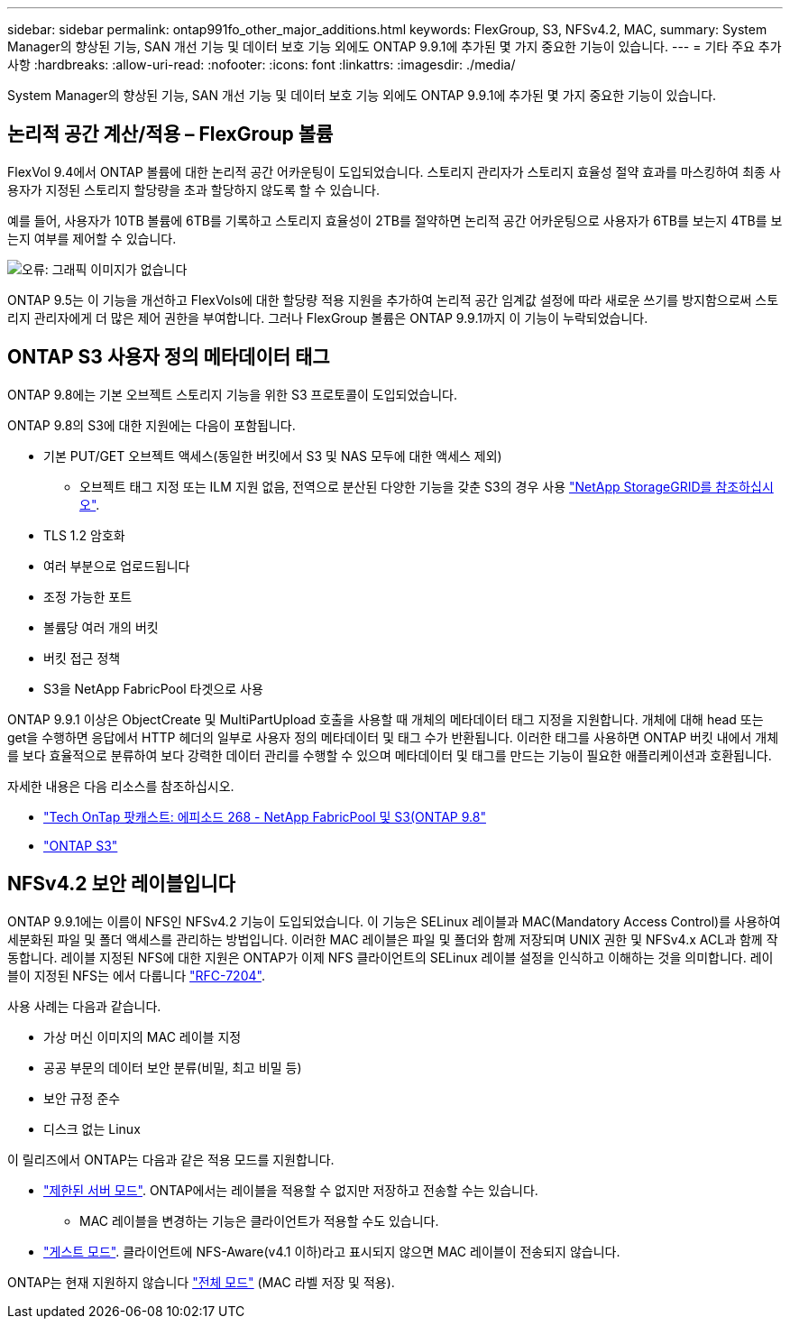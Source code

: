 ---
sidebar: sidebar 
permalink: ontap991fo_other_major_additions.html 
keywords: FlexGroup, S3, NFSv4.2, MAC, 
summary: System Manager의 향상된 기능, SAN 개선 기능 및 데이터 보호 기능 외에도 ONTAP 9.9.1에 추가된 몇 가지 중요한 기능이 있습니다. 
---
= 기타 주요 추가 사항
:hardbreaks:
:allow-uri-read: 
:nofooter: 
:icons: font
:linkattrs: 
:imagesdir: ./media/


System Manager의 향상된 기능, SAN 개선 기능 및 데이터 보호 기능 외에도 ONTAP 9.9.1에 추가된 몇 가지 중요한 기능이 있습니다.



== 논리적 공간 계산/적용 – FlexGroup 볼륨

FlexVol 9.4에서 ONTAP 볼륨에 대한 논리적 공간 어카운팅이 도입되었습니다. 스토리지 관리자가 스토리지 효율성 절약 효과를 마스킹하여 최종 사용자가 지정된 스토리지 할당량을 초과 할당하지 않도록 할 수 있습니다.

예를 들어, 사용자가 10TB 볼륨에 6TB를 기록하고 스토리지 효율성이 2TB를 절약하면 논리적 공간 어카운팅으로 사용자가 6TB를 보는지 4TB를 보는지 여부를 제어할 수 있습니다.

image:ontap991fo_image17.png["오류: 그래픽 이미지가 없습니다"]

ONTAP 9.5는 이 기능을 개선하고 FlexVols에 대한 할당량 적용 지원을 추가하여 논리적 공간 임계값 설정에 따라 새로운 쓰기를 방지함으로써 스토리지 관리자에게 더 많은 제어 권한을 부여합니다. 그러나 FlexGroup 볼륨은 ONTAP 9.9.1까지 이 기능이 누락되었습니다.



== ONTAP S3 사용자 정의 메타데이터 태그

ONTAP 9.8에는 기본 오브젝트 스토리지 기능을 위한 S3 프로토콜이 도입되었습니다.

ONTAP 9.8의 S3에 대한 지원에는 다음이 포함됩니다.

* 기본 PUT/GET 오브젝트 액세스(동일한 버킷에서 S3 및 NAS 모두에 대한 액세스 제외)
+
** 오브젝트 태그 지정 또는 ILM 지원 없음, 전역으로 분산된 다양한 기능을 갖춘 S3의 경우 사용 https://www.netapp.com/data-storage/storagegrid/["NetApp StorageGRID를 참조하십시오"^].


* TLS 1.2 암호화
* 여러 부분으로 업로드됩니다
* 조정 가능한 포트
* 볼륨당 여러 개의 버킷
* 버킷 접근 정책
* S3을 NetApp FabricPool 타겟으로 사용


ONTAP 9.9.1 이상은 ObjectCreate 및 MultiPartUpload 호출을 사용할 때 개체의 메타데이터 태그 지정을 지원합니다. 개체에 대해 head 또는 get을 수행하면 응답에서 HTTP 헤더의 일부로 사용자 정의 메타데이터 및 태그 수가 반환됩니다. 이러한 태그를 사용하면 ONTAP 버킷 내에서 개체를 보다 효율적으로 분류하여 보다 강력한 데이터 관리를 수행할 수 있으며 메타데이터 및 태그를 만드는 기능이 필요한 애플리케이션과 호환됩니다.

자세한 내용은 다음 리소스를 참조하십시오.

* https://soundcloud.com/techontap_podcast/episode-268-netapp-fabricpool-and-s3-in-ontap-98["Tech OnTap 팟캐스트: 에피소드 268 - NetApp FabricPool 및 S3(ONTAP 9.8"^]
* https://www.netapp.com/us/media/tr-4814.pdf["ONTAP S3"^]




== NFSv4.2 보안 레이블입니다

ONTAP 9.9.1에는 이름이 NFS인 NFSv4.2 기능이 도입되었습니다. 이 기능은 SELinux 레이블과 MAC(Mandatory Access Control)를 사용하여 세분화된 파일 및 폴더 액세스를 관리하는 방법입니다. 이러한 MAC 레이블은 파일 및 폴더와 함께 저장되며 UNIX 권한 및 NFSv4.x ACL과 함께 작동합니다. 레이블 지정된 NFS에 대한 지원은 ONTAP가 이제 NFS 클라이언트의 SELinux 레이블 설정을 인식하고 이해하는 것을 의미합니다. 레이블이 지정된 NFS는 에서 다룹니다 https://tools.ietf.org/html/rfc7204["RFC-7204"^].

사용 사례는 다음과 같습니다.

* 가상 머신 이미지의 MAC 레이블 지정
* 공공 부문의 데이터 보안 분류(비밀, 최고 비밀 등)
* 보안 규정 준수
* 디스크 없는 Linux


이 릴리즈에서 ONTAP는 다음과 같은 적용 모드를 지원합니다.

* https://tools.ietf.org/html/rfc7204["제한된 서버 모드"^]. ONTAP에서는 레이블을 적용할 수 없지만 저장하고 전송할 수는 있습니다.
+
** MAC 레이블을 변경하는 기능은 클라이언트가 적용할 수도 있습니다.


* https://tools.ietf.org/html/rfc7204["게스트 모드"^]. 클라이언트에 NFS-Aware(v4.1 이하)라고 표시되지 않으면 MAC 레이블이 전송되지 않습니다.


ONTAP는 현재 지원하지 않습니다 https://tools.ietf.org/html/rfc7204["전체 모드"^] (MAC 라벨 저장 및 적용).
